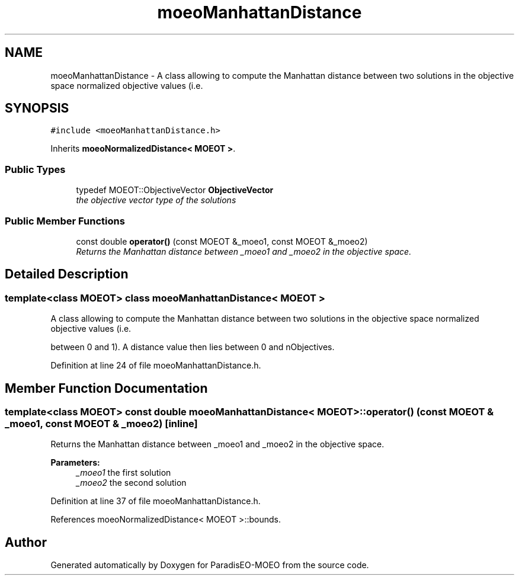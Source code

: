 .TH "moeoManhattanDistance" 3 "6 Jul 2007" "Version 1.0-beta" "ParadisEO-MOEO" \" -*- nroff -*-
.ad l
.nh
.SH NAME
moeoManhattanDistance \- A class allowing to compute the Manhattan distance between two solutions in the objective space normalized objective values (i.e.  

.PP
.SH SYNOPSIS
.br
.PP
\fC#include <moeoManhattanDistance.h>\fP
.PP
Inherits \fBmoeoNormalizedDistance< MOEOT >\fP.
.PP
.SS "Public Types"

.in +1c
.ti -1c
.RI "typedef MOEOT::ObjectiveVector \fBObjectiveVector\fP"
.br
.RI "\fIthe objective vector type of the solutions \fP"
.in -1c
.SS "Public Member Functions"

.in +1c
.ti -1c
.RI "const double \fBoperator()\fP (const MOEOT &_moeo1, const MOEOT &_moeo2)"
.br
.RI "\fIReturns the Manhattan distance between _moeo1 and _moeo2 in the objective space. \fP"
.in -1c
.SH "Detailed Description"
.PP 

.SS "template<class MOEOT> class moeoManhattanDistance< MOEOT >"
A class allowing to compute the Manhattan distance between two solutions in the objective space normalized objective values (i.e. 

between 0 and 1). A distance value then lies between 0 and nObjectives. 
.PP
Definition at line 24 of file moeoManhattanDistance.h.
.SH "Member Function Documentation"
.PP 
.SS "template<class MOEOT> const double \fBmoeoManhattanDistance\fP< MOEOT >::operator() (const MOEOT & _moeo1, const MOEOT & _moeo2)\fC [inline]\fP"
.PP
Returns the Manhattan distance between _moeo1 and _moeo2 in the objective space. 
.PP
\fBParameters:\fP
.RS 4
\fI_moeo1\fP the first solution 
.br
\fI_moeo2\fP the second solution 
.RE
.PP

.PP
Definition at line 37 of file moeoManhattanDistance.h.
.PP
References moeoNormalizedDistance< MOEOT >::bounds.

.SH "Author"
.PP 
Generated automatically by Doxygen for ParadisEO-MOEO from the source code.
